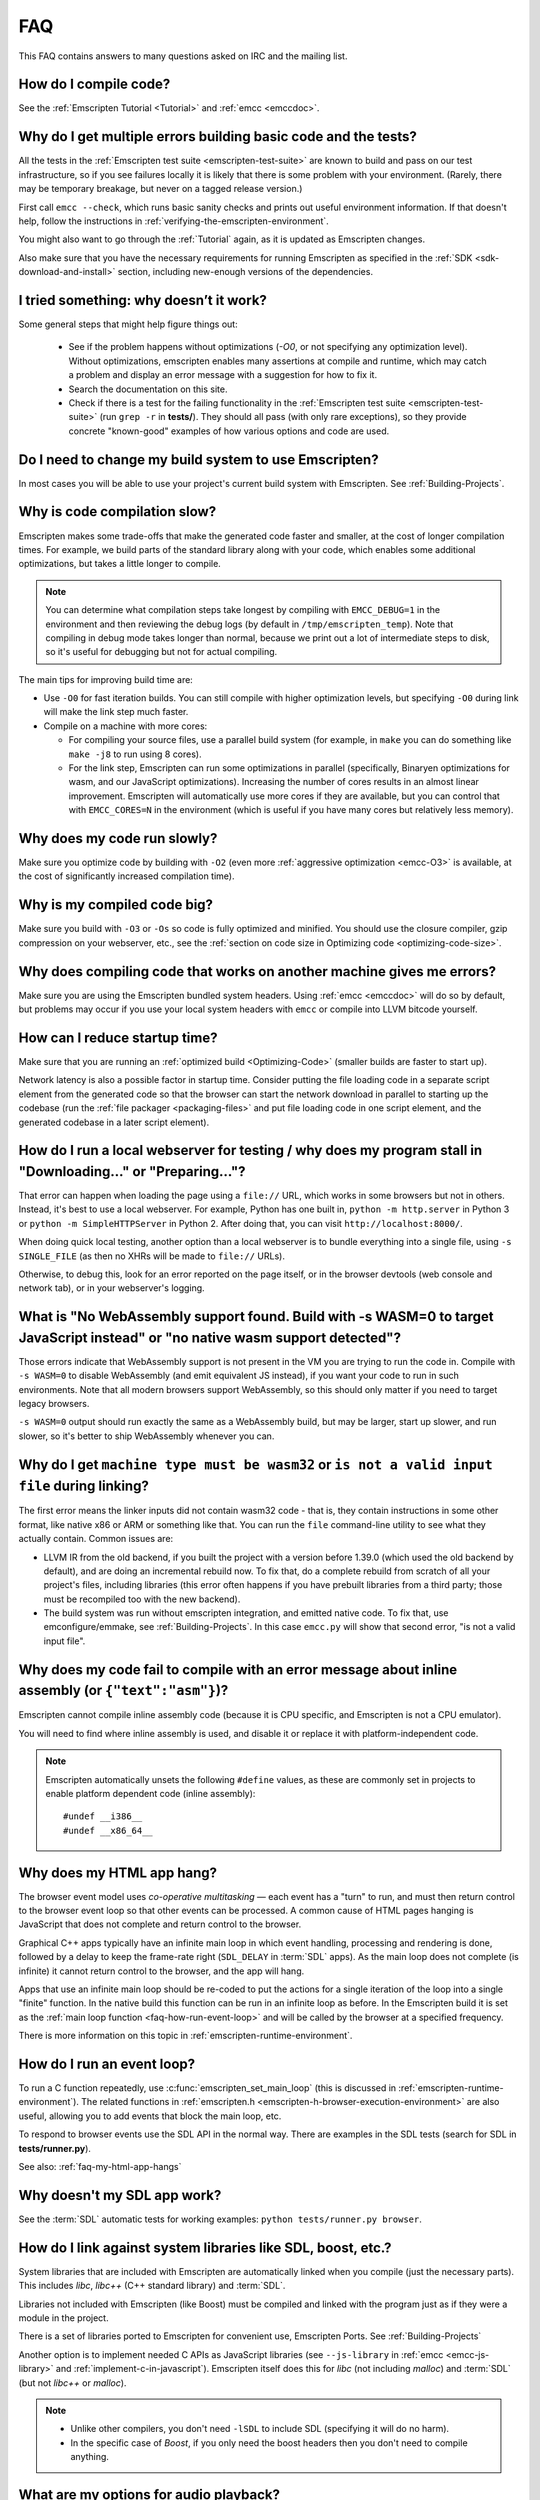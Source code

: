 .. _FAQ:

===
FAQ
===

This FAQ contains answers to many questions asked on IRC and the mailing list.

How do I compile code?
======================

See the :ref:`Emscripten Tutorial <Tutorial>` and :ref:`emcc <emccdoc>`.


Why do I get multiple errors building basic code and the tests?
===============================================================

All the tests in the :ref:`Emscripten test suite <emscripten-test-suite>` are known to build and pass on our test infrastructure, so if you see failures locally it is likely that there is some problem with your environment. (Rarely, there may be temporary breakage, but never on a tagged release version.)

First call ``emcc --check``, which runs basic sanity checks and prints out useful environment information. If that doesn't help, follow the instructions in :ref:`verifying-the-emscripten-environment`.

You might also want to go through the :ref:`Tutorial` again, as it is updated as Emscripten changes.

Also make sure that you have the necessary requirements for running Emscripten
as specified in the :ref:`SDK <sdk-download-and-install>` section, including new-enough versions of
the dependencies.


I tried something: why doesn’t it work?
=======================================

Some general steps that might help figure things out:

 * See if the problem happens without optimizations (`-O0`, or not specifying any optimization level). Without optimizations, emscripten enables many assertions at compile and runtime, which may catch a problem and display an error message with a suggestion for how to fix it.
 * Search the documentation on this site.
 * Check if there is a test for the failing functionality in the :ref:`Emscripten test suite <emscripten-test-suite>` (run ``grep -r`` in **tests/**). They should all pass (with only rare exceptions), so they provide concrete "known-good" examples of how various options and code are used.


Do I need to change my build system to use Emscripten?
======================================================

In most cases you will be able to use your project's current build system with Emscripten. See :ref:`Building-Projects`.


Why is code compilation slow?
=============================

Emscripten makes some trade-offs that make the generated code faster and smaller, at the cost of longer compilation times. For example, we build parts of the standard library along with your code, which enables some additional optimizations, but takes a little longer to compile.

.. note:: You can determine what compilation steps take longest by compiling with ``EMCC_DEBUG=1`` in the environment and then reviewing the debug logs (by default in ``/tmp/emscripten_temp``). Note that compiling in debug mode takes longer than normal, because we print out a lot of intermediate steps to disk, so it's useful for debugging but not for actual compiling.

The main tips for improving build time are:

- Use ``-O0`` for fast iteration builds. You can still compile with higher optimization levels, but specifying ``-O0`` during link will make the link step much faster.

- Compile on a machine with more cores:

  - For compiling your source files, use a parallel build system (for example, in ``make`` you can do something like ``make -j8`` to run using 8 cores).
  - For the link step, Emscripten can run some optimizations in parallel (specifically, Binaryen optimizations for wasm, and our JavaScript optimizations). Increasing the number of cores results in an almost linear improvement. Emscripten will automatically use more cores if they are available, but you can control that with ``EMCC_CORES=N`` in the environment (which is useful if you have many cores but relatively less memory).


Why does my code run slowly?
============================

Make sure you optimize code by building with ``-O2`` (even more :ref:`aggressive optimization <emcc-O3>` is available, at the cost of significantly increased compilation time).

.. note: This is necessary both for each source file, and for the final stage of linking and compiling to JavaScript. For more information see :ref:`Building-Projects` and :ref:`Optimizing-Code`.


Why is my compiled code big?
============================

Make sure you build with ``-O3`` or ``-Os`` so code is fully optimized and minified. You should use the closure compiler, gzip compression on your webserver, etc., see the :ref:`section on code size in Optimizing code <optimizing-code-size>`.


Why does compiling code that works on another machine gives me errors?
======================================================================

Make sure you are using the Emscripten bundled system headers. Using :ref:`emcc <emccdoc>` will do so by default, but problems may occur if you use your local system headers with ``emcc`` or compile into LLVM bitcode yourself.


How can I reduce startup time?
==============================

Make sure that you are running an :ref:`optimized build <Optimizing-Code>` (smaller builds are faster to start up).

Network latency is also a possible factor in startup time. Consider putting the file loading code in a separate script element from the generated code so that the browser can start the network download in parallel to starting up the codebase (run the :ref:`file packager <packaging-files>` and put file loading code in one script element, and the generated codebase in a later script element).


.. _faq-local-webserver:

How do I run a local webserver for testing / why does my program stall in "Downloading..." or "Preparing..."?
=============================================================================================================

That error can happen when loading the page using a ``file://`` URL, which works
in some browsers but not in others. Instead, it's best
to use a local webserver. For example, Python has one built in,
``python -m http.server`` in Python 3 or ``python -m SimpleHTTPServer``
in Python 2. After doing that, you can visit ``http://localhost:8000/``.

When doing quick local testing, another option than a local webserver is to
bundle everything into a single file, using ``-s SINGLE_FILE`` (as then no XHRs
will be made to ``file://`` URLs).

Otherwise, to debug this, look for an error reported on the page itself, or in the browser devtools (web console and network tab), or in your webserver's logging.


What is "No WebAssembly support found. Build with -s WASM=0 to target JavaScript instead" or "no native wasm support detected"?
===============================================================================================================================

Those errors indicate that WebAssembly support is not present in the VM you are
trying to run the code in. Compile with ``-s WASM=0`` to disable WebAssembly
(and emit equivalent JS instead), if you want your code to run in such
environments. Note that all modern browsers support WebAssembly, so this should
only matter if you need to target legacy browsers.

``-s WASM=0`` output should run exactly the same as a WebAssembly build, but may
be larger, start up slower, and run slower, so it's better to ship WebAssembly
whenever you can.


Why do I get ``machine type must be wasm32`` or ``is not a valid input file`` during linking?
=============================================================================================

The first error means the linker inputs did not contain wasm32 code - that is,
they contain instructions in some other format, like native x86 or ARM or
something like that. You can run the ``file`` command-line utility to see what
they actually contain. Common issues are:

* LLVM IR from the old backend, if you built the project with a version before
  1.39.0 (which used the old backend by default), and are doing an incremental
  rebuild now. To fix that, do a complete rebuild from scratch of all your
  project's files, including libraries (this error often happens if you have
  prebuilt libraries from a third party; those must be recompiled too with the
  new backend).
* The build system was run without emscripten integration, and emitted native
  code. To fix that, use emconfigure/emmake, see :ref:`Building-Projects`. In
  this case ``emcc.py`` will show that second error,
  "is not a valid input file".


Why does my code fail to compile with an error message about inline assembly (or ``{"text":"asm"}``)?
=====================================================================================================

Emscripten cannot compile inline assembly code (because it is CPU specific, and Emscripten is not a CPU emulator).

You will need to find where inline assembly is used, and disable it or replace it with platform-independent code.

.. note:: Emscripten automatically unsets the following ``#define`` values, as these are commonly set in projects to enable platform dependent code (inline assembly):

  ::

    #undef __i386__
    #undef __x86_64__


.. _faq-my-html-app-hangs:

Why does my HTML app hang?
==========================

The browser event model uses *co-operative multitasking* — each event has a "turn" to run, and must then return control to the browser event loop so that other events can be processed. A common cause of HTML pages hanging is JavaScript that does not complete and return control to the browser.

Graphical C++ apps typically have an infinite main loop in which event handling, processing and rendering is done, followed by a delay to keep the frame-rate right (``SDL_DELAY`` in :term:`SDL` apps). As the main loop does not complete (is infinite) it cannot return control to the browser, and the app will hang.

Apps that use an infinite main loop should be re-coded to put the actions for a single iteration of the loop into a single "finite" function. In the native build this function can be run in an infinite loop as before. In the Emscripten build it is set as the :ref:`main loop function <faq-how-run-event-loop>` and will be called by the browser at a specified frequency.

There is more information on this topic in :ref:`emscripten-runtime-environment`.


.. _faq-how-run-event-loop:

How do I run an event loop?
===========================

To run a C function repeatedly, use :c:func:`emscripten_set_main_loop` (this is discussed in :ref:`emscripten-runtime-environment`). The related functions in :ref:`emscripten.h <emscripten-h-browser-execution-environment>` are also useful, allowing you to add events that block the main loop, etc.

To respond to browser events use the SDL API in the normal way. There are examples in the SDL tests (search for SDL in **tests/runner.py**).

See also: :ref:`faq-my-html-app-hangs`


Why doesn't my SDL app work?
=============================

See the :term:`SDL` automatic tests for working examples: ``python tests/runner.py browser``.


How do I link against system libraries like SDL, boost, etc.?
=============================================================

System libraries that are included with Emscripten are automatically linked when you compile (just the necessary parts). This includes *libc*, *libc++* (C++ standard library) and :term:`SDL`.

Libraries not included with Emscripten (like Boost) must be compiled and linked with the program just as if they were a module in the project.

There is a set of libraries ported to Emscripten for convenient use, Emscripten Ports. See :ref:`Building-Projects`

Another option is to implement needed C APIs as JavaScript libraries (see ``--js-library`` in :ref:`emcc <emcc-js-library>` and :ref:`implement-c-in-javascript`). Emscripten itself does this for *libc* (not including *malloc*) and :term:`SDL` (but not *libc++* or *malloc*).

.. note::

  - Unlike other compilers, you don't need ``-lSDL`` to include SDL (specifying it will do no harm).
  - In the specific case of *Boost*, if you only need the boost headers then you don't need to compile anything.


What are my options for audio playback?
=======================================

Emscripten has partial support for SDL1 and 2 audio, and OpenAL.

To use SDL1 audio, include it as ``#include <SDL/SDL_mixer.h>``. You can use it that way alongside SDL1, SDL2, or another library for platform integration.

To use SDL2 audio, include it as ``#include <SDL2/SDL_mixer.h>`` and use `-s USE_SDL_MIXER=2`. Format support is currently limited to OGG and WAV.

How can my compiled program access files?
=========================================

Emscripten uses a virtual file system that may be preloaded with data or linked to URLs for lazy loading. See the :ref:`file-system-overview` for more details.


Why can't my code access a file in the same directory?
======================================================

Emscripten-generated code running *in the browser* cannot access files in the local file system. Instead you can use :ref:`preloading <emcc-preload-file>` and :ref:`embedding <emcc-embed-file>` to work around the lack of synchronous file IO. See :ref:`file-system-overview` for more information.

It is possible to allow access to local file system for code running in *node.js*, use the :ref:`NODEFS <filesystem-api-nodefs>` filesystem option.


.. _faq-when-safe-to-call-compiled-functions:

How can I tell when the page is fully loaded and it is safe to call compiled functions?
=======================================================================================

(You may need this answer if you see an error saying something like ``native function `x` called before runtime initialization``, which is a check enabled in ``ASSERTIONS`` builds.)

Calling a compiled function before a page has fully loaded can result in an error, if the function relies on files that may not be present (for example the :ref:`.mem <emcc-memory-init-file>` file and :ref:`preloaded <emcc-preload-file>` files are loaded asynchronously, and therefore if you just place some JS that calls compiled code in a ``--post-js``, that code will be called synchronously at the end of the combined JS file, potentially before the asynchronous event happens, which is bad).

The easiest way to find out when loading is complete is to add a ``main()`` function, and within it call a JavaScript function to notify your code that loading is complete.

.. note:: The ``main()`` function is called after startup is complete as a signal that it is safe to call any compiled method.

For example, if ``allReady()`` is a JavaScript function you want called when everything is ready, you can do:

::

  #include <emscripten.h>

  int main() {
    EM_ASM( allReady() );
  }

Another option is to define an ``onRuntimeInitialized`` function,

::

  Module['onRuntimeInitialized'] = function() { ... };

That method will be called when the runtime is ready and it is ok for you to call compiled code. In practice, that is exactly the same time at which ``main()`` would be called, so ``onRuntimeInitialized`` doesn't let you do anything new, but you can set it from JavaScript at runtime in a flexible way.

Here is an example of how to use it:

::

    <script type="text/javascript">
      var Module = {
        onRuntimeInitialized: function() {
          Module._foobar(); // foobar was exported
        }
      };
    </script>
    <script type="text/javascript" src="my_project.js"></script>

The crucial thing is that ``Module`` exists, and has the property ``onRuntimeInitialized``, before the script containing emscripten output (``my_project.js`` in this example) is loaded.

Another option is to use the ``MODULARIZE`` option, using ``-s MODULARIZE=1``. That puts all of the generated JavaScript into a factory function, which you can call to create an instance of your module. The factory function returns a Promise that resolves with the module instance. The promise is resolved once it's safe to call the compiled code, i.e. after the compiled code has been downloaded and instantiated. For example, if you build with ``-s MODULARIZE=1 -s 'EXPORT_NAME="createMyModule"'``, then you can do this:

::

    createMyModule(/* optional default settings */).then(function(Module) {
      // this is reached when everything is ready, and you can call methods on Module
    });

Note that in ``MODULARIZE`` mode we do not look for a global Module object for default values. Default values must be passed as a parameter to the factory function.  (see details in settings.js)


.. _faq-NO_EXIT_RUNTIME:

What does "exiting the runtime" mean? Why don't ``atexit()s`` run?
==================================================================

(You may need this answer if you see an error saying something like ``atexit() called, but EXIT_RUNTIME is not set`` or ``stdio streams had content in them that was not flushed. you should set EXIT_RUNTIME to 1``.)

By default Emscripten sets ``EXIT_RUNTIME=0``, which means that we don't include code to shut down the runtime. That means that when ``main()`` exits, we don't flush the stdio streams, or call the destructors of global C++ objects, or call ``atexit`` callbacks. This lets us emit smaller code by default, and is normally what you want on the web: even though ``main()`` exited, you may have something asynchronous happening later that you want to execute.

In some cases, though, you may want a more "commandline" experience, where we do shut down the runtime when ``main()`` exits. You can build with ``-s EXIT_RUNTIME=1``, and then we will call ``atexits`` and so forth. When you build with ``ASSERTIONS``, you should get a warning when you need this. For example, if your program prints something without a newline,

::

  #include <stdio.h>

  int main() {
    printf("hello"); // note no newline
  }

If we don't shut down the runtime and flush the stdio streams, "hello" won't be printed. In an ``ASSERTIONS`` build you'll get a notification saying ``stdio streams had content in them that was not flushed. you should set EXIT_RUNTIME to 1``.

.. _faq-dead-code-elimination:

Why do functions in my C/C++ source code vanish when I compile to JavaScript, and/or I get ``No functions to process``?
=======================================================================================================================

Emscripten does dead code elimination of functions that are not called from the compiled code. While this does minimize code size, it can remove functions that you plan to call yourself (outside of the compiled code).

To make sure a C function remains available to be called from normal JavaScript, it must be added to the `EXPORTED_FUNCTIONS <https://github.com/emscripten-core/emscripten/blob/1.29.12/src/settings.js#L388>`_ using the *emcc* command line. For example, to prevent functions ``my_func()`` and ``main()`` from being removed/renamed, run *emcc* with: ::

  emcc -s "EXPORTED_FUNCTIONS=['_main', '_my_func']"  ...

.. note::

   `_main` should be in the export list, as in that example, if you have a `main()` function. Otherwise, it will be removed as dead code; there is no special logic to keep `main()` alive by default.

.. note::

   `EXPORTED_FUNCTIONS` affects compilation to JavaScript. If you first compile to an object file,
   then compile the object to JavaScript, you need that option on the second command.

If your function is used in other functions, LLVM may inline it and it will not appear as a unique function in the JavaScript. Prevent inlining by defining the function with :c:type:`EMSCRIPTEN_KEEPALIVE`: ::

  void EMSCRIPTEN_KEEPALIVE yourCfunc() {..}

`EMSCRIPTEN_KEEPALIVE` also exports the function, as if it were on `EXPORTED_FUNCTIONS`.

.. note::

  - All functions not kept alive through ``EXPORTED_FUNCTIONS`` or :c:type:`EMSCRIPTEN_KEEPALIVE` will potentially be removed. Make sure you keep the things you need alive using one or both of those methods.

  - Exported functions need to be C functions (to avoid C++ name mangling).

  - Decorating your code with :c:type:`EMSCRIPTEN_KEEPALIVE` can be useful if you don't want to have to keep track of functions to export explicitly, and when these exports do not change. It is not necessarily suitable for exporting functions from other libraries — for example it is not a good idea to decorate and recompile the source code of the C standard library. If you build the same source in multiple ways and change what is exported, then managing exports on the command line is easier.

  - Running *emcc* with ``-s LINKABLE=1`` will also disable link-time optimizations and dead code elimination. This is not recommended as it makes the code larger and less optimized.

Another possible cause of missing code is improper linking of ``.a`` files. The ``.a`` files link only the internal object files needed by previous files on the command line, so the order of files matters, and this can be surprising. If you are linking ``.a`` files, make sure they are at the end of the list of files, and in the right order amongst themselves. Alternatively, just use ``.so`` files instead in your project.

.. tip:: It can be useful to compile with ``EMCC_DEBUG=1`` set for the environment (``EMCC_DEBUG=1 emcc ...`` on Linux, ``set EMMCC_DEBUG=1`` on Windows). This splits up the compilation steps and saves them in ``/tmp/emscripten_temp``. You can then see at what stage the code vanishes (you will need to do ``llvm-dis`` on the bitcode  stages to read them, or ``llvm-nm``, etc.).


Why is the File System API is not available when I build with closure?
======================================================================

The :term:`Closure Compiler` will minify the File Server API code. Code that uses the file system must be optimized **with** the File System API, using emcc's ``--pre-js`` :ref:`option <emcc-pre-js>`.


Why does my code break and gives odd errors when using ``-O2 --closure 1``?
===========================================================================

The :term:`Closure Compiler` minifies variable names, which results in very short variable names like ``i``, ``j``, ``xa``, etc. If other code declares variables with the same names in global scope, this can cause serious problems.

This is likely to be the cause if you can successfully run code compiled with ``-O2`` set and ``--closure`` unset.

One solution is to stop using small variable names in the global scope (often this is a mistake — forgetting to use ``var`` when assigning to a variable).

Another alternative is to wrap the generated code (or your other code) in a closure, as shown:

::

  var CompiledModule = (function() {
    .. GENERATED CODE ..
    return Module;
    })();

.. _faq-export-stuff:

Why do I get ``TypeError: Module.someThing is not a function``?
===============================================================

The ``Module`` object will contain exported methods. For something to appear there, you should add it to ``EXPORTED_FUNCTIONS`` for compiled code, or ``EXTRA_EXPORTED_RUNTIME_METHODS`` for a runtime method (like ``getValue``). For example,

 ::

  emcc -s "EXPORTED_FUNCTIONS=['_main', '_my_func']" ...

would export a C method ``my_func`` (in addition to ``main``, in this example). And

 ::

  emcc -s "EXTRA_EXPORTED_RUNTIME_METHODS=['ccall']" ...

will export ``ccall``. In both cases you can then access the exported function on the ``Module`` object.

.. note:: You can use runtime methods directly, without exporting them, if the compiler can see them used. For example, you can use ``getValue`` in ``EM_ASM`` code, or a ``--pre-js``, by calling it directly. The optimizer will not remove that JS runtime method because it sees it is used. You only need to use ``Module.getValue`` if you want to call that method from outside the JS code the compiler can see, and then you need to export it.

.. note:: Emscripten used to export many runtime methods by default. This increased code size, and for that reason we've changed that default. If you depend on something that used to be exported, you should see a warning pointing you to the solution, in an unoptimized build, or a build with ``ASSERTIONS`` enabled, which we hope will minimize any annoyance. See ``ChangeLog.md`` for details.

.. _faq-runtime-change:

Why does ``Runtime`` no longer exist? Why do I get an error trying to access ``Runtime.someThing``?
===================================================================================================

1.37.27 includes a refactoring to remove the ``Runtime`` object. This makes the generated code more efficient and compact, but requires minor changes if you used ``Runtime.*`` APIs. You just need to remove the ``Runtime.`` prefix, as those functions are now simple functions in the top scope (an error message in ``-O0`` or builds with assertions enabled with suggest this). In other words, replace

 ::

  x = Runtime.stackAlloc(10);

with

 ::

  x = stackAlloc(10);

.. note:: The above will work for code in a ``--pre-js`` or JS library, that is, code that is compiled together with the emscripten output. If you try to access ``Runtime.*`` methods from outside the compiled code, then you must export that function (using ``EXTRA_EXPORTED_RUNTIME_METHODS``), and use it on the Module object, see :ref:`that FAQ entry<faq-export-stuff>`.


Why do I get a ``NameError`` or ``a problem occurred in evaluating content after a "-s"`` when I use a ``-s`` option?
=====================================================================================================================

That may occur when running something like

::

  # this fails on most Linuxes
  emcc a.c -s EXTRA_EXPORTED_RUNTIME_METHODS=['addOnPostRun']

  # this fails on macOS
  emcc a.c -s EXTRA_EXPORTED_RUNTIME_METHODS="['addOnPostRun']"

You may need to quote things like this:

::

  # this works in the shell on most Linuxes and on macOS
  emcc a.c -s "EXTRA_EXPORTED_RUNTIME_METHODS=['addOnPostRun']"

  # or you may need something like this in a Makefile
  emcc a.c -s EXTRA_EXPORTED_RUNTIME_METHODS=\"['addOnPostRun']\"

The proper syntax depends on the OS and shell you are in, and if you are writing
in a Makefile, etc. Things like spaces may also matter in some shells, for
example you may need to avoid empty spaces between list items:

::

  # this works in the shell on most Linuxes and on macOS
  emcc a.c -s "EXTRA_EXPORTED_RUNTIME_METHODS=['foo','bar']"

(note there is no space after the ``,``).

For simplicity, you may want to use a **response file**, that is,

::

  # this works in the shell on most Linuxes and on macOS
  emcc a.c -s "EXTRA_EXPORTED_RUNTIME_METHODS=@extra.txt"

and then ``extra.txt`` can be a plain file that contains ``['foo','bar']``. This
avoids any issues with the shell environment parsing the string.

How do I specify ``-s`` options in a CMake project?
===================================================

Simple things like this should just work in a ``CMakeLists.txt`` file:

::

  set(CMAKE_CXX_FLAGS "${CMAKE_CXX_FLAGS} -s USE_SDL=2")

However, some ``-s`` options may require quoting, or the space between ``-s``
and the next argument may confuse CMake, when using things like
``target_link_options``. To avoid those problems, you can use ``-sX=Y``
notation, that is, without a space:

::

  # same as before but no space after -s
  set(CMAKE_CXX_FLAGS "${CMAKE_CXX_FLAGS} -sUSE_SDL=2")
  # example of target_link_options with a list of names
  target_link_options(example PRIVATE "-sEXPORTED_FUNCTIONS=[_main]")

Note also that ``_main`` does not need to be quoted, even though it's a string
name (``emcc`` knows that the argument to ``EXPORTED_FUNCTIONS`` is a list of
strings, so it accepts ``[a]`` or ``[a,b]`` etc.).


Why do I get a Python ``SyntaxError: invalid syntax`` on ``file=..`` or on a string starting with ``f'..'``?
============================================================================================================

Emscripten requires a recent-enough version of Python. An older Python version,
like ``2.*``, will not support the print statement by default, so it will error on
syntax like ``print('..', file=..)``. And an older ``3.*`` Python may not support
f-strings, which look like ``f'..'``.

Make sure that you have a new enough version of Python installed, as specified
in the :ref:`SDK <sdk-download-and-install>` instructions, and that it is used by emcc (for example by
running ``emcc.py`` using that Python).

In a CI environment you may need to specify the Python version to use, if the
default is not new enough. For example,
`on Netlify <https://github.com/emscripten-core/emscripten/issues/12896>`_
you can use ``PYTHON_VERSION``.


Why does running LLVM bitcode generated by emcc through **lli** break with errors about ``impure_ptr``?
=======================================================================================================

.. note:: :term:`lli` is not maintained, and has odd errors and crashes. We do include **tools/nativize_llvm.py** (which compiles bitcode to a native executable) but it will also hit the ``impure_ptr`` error.

The issue is that *newlib* uses ``impure_ptr`` code, while *glibc* uses something else. The result is that bitcode built with the Emscripten will not run locally unless your machine uses *newlib* (basically, only embedded systems).

The ``impure_ptr`` error only occurs during explicit use of ``stdout`` etc., so ``printf(..)`` will work, but ``fprintf(stdout, ..)`` will not. **Usually it is simple to modify your code to avoid this problem.**


Why do I get a stack size error when optimizing: ``RangeError: Maximum call stack size exceeded`` or similar?
=============================================================================================================

You may need to increase the stack size for :term:`node.js`.

On Linux and Mac macOS, you can just do ``NODE_JS = ['node', '--stack_size=8192']`` in the :ref:`compiler-configuration-file`. On Windows, you will also need ``--max-stack-size=8192``, and also run ``editbin /stack:33554432 node.exe``.


Why do I get ``error: cannot compile this aggregate va_arg expression yet`` and it says ``compiler frontend failed to generate LLVM bitcode, halting`` afterwards?
==================================================================================================================================================================

This is a limitation of the asm.js target in :term:`Clang`. This code is not currently supported.


How do I pass int64_t and uint64_t values from js into wasm functions?
======================================================================

JS can't represent int64s, so what happens is that in exported functions (that you can call from JS) we "legalize" the types, by turning an i64 argument into two i32s (low and high bits), and an i64 return value becomes an i32, and you can access the high bits by calling a helper function called getTempRet0.


Can I use multiple Emscripten-compiled programs on one Web page?
================================================================

Emscripten output by default is just some code. When put in a script tag, that means the code is in the global scope. So multiple such modules on the same page can't work.

But by putting each module in a function scope, that problem is avoided. Emscripten even has a compile flag for this, ``MODULARIZE``, useful in conjunction with ``EXPORT_NAME`` (details in settings.js).

However, there are still some issues if the same Module object (that defines the canvas, text output area, etc.) is used among separate modules. By default Emscripten output even looks for Module in the global scope, but when using MODULARIZE, you get a function you must call with the Module as a param, so that problem is avoided. But note that each module will probably want its own canvas, text output area, etc.; just passing in the same Module object (e.g. from the default HTML shell) may not work.

So by using MODULARIZE and creating a proper Module object for each module, and passing those in, multiple modules can work fine.

Another option is to use an iframe, in which case the default HTML shell will just work, as each will have its own canvas, etc. But this is overkill for small programs, which can run modularly as described above.

Can I build JavaScript that only runs on the Web?
=================================================

Yes, you can see the `ENVIRONMENT` option in ``settings.js``. For example, building with ``emcc -s ENVIRONMENT=web`` will emit code that only runs on the Web, and does not include support code for Node.js and other environments.

This can be useful to reduce code size, and also works around issues like the Node.js support code using ``require()``, which Webpack will process and include unnecessary code for.

Why the weird name for the project?
===================================

I don't know why; it's a perfectly `cromulent <http://en.wikipedia.org/wiki/Lisa_the_Iconoclast>`_ word!

